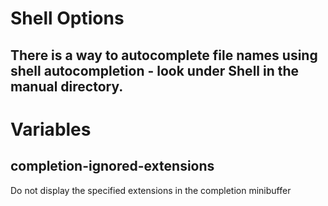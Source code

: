 * Shell Options
** There is a way to autocomplete file names using shell autocompletion - look under Shell in the manual directory.

* Variables
** completion-ignored-extensions
   Do not display the specified extensions in the completion minibuffer

